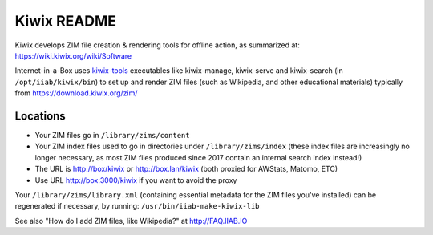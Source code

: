 ============
Kiwix README
============

Kiwix develops ZIM file creation & rendering tools for offline action,
as summarized at: https://wiki.kiwix.org/wiki/Software

Internet-in-a-Box uses `kiwix-tools <https://github.com/kiwix/kiwix-tools>`_ executables like kiwix-manage, kiwix-serve and kiwix-search (in
``/opt/iiab/kiwix/bin``) to set up and render ZIM files (such as Wikipedia, and
other educational materials) typically from https://download.kiwix.org/zim/

Locations
---------

- Your ZIM files go in ``/library/zims/content``
- Your ZIM index files used to go in directories under ``/library/zims/index`` (these index files are increasingly no longer necessary, as most ZIM files produced since 2017 contain an internal search index instead!)
- The URL is http://box/kiwix or http://box.lan/kiwix (both proxied for AWStats, Matomo, ETC)
- Use URL http://box:3000/kiwix if you want to avoid the proxy

Your ``/library/zims/library.xml`` (containing essential metadata for the ZIM files you've installed) can be regenerated if necessary, by running:
``/usr/bin/iiab-make-kiwix-lib``

See also "How do I add ZIM files, like Wikipedia?" at http://FAQ.IIAB.IO
